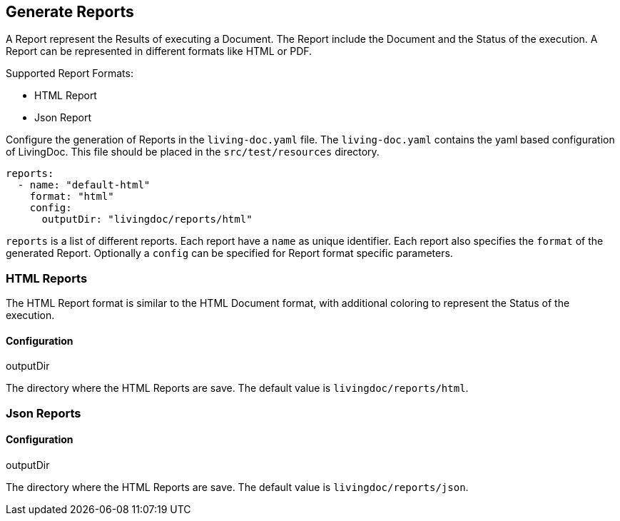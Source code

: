 == Generate Reports

A Report represent the Results of executing a Document.
The Report include the Document and the Status of the execution.
A Report can be represented in different formats like HTML or PDF.

Supported Report Formats:

* HTML Report
* Json Report

Configure the generation of Reports in the `living-doc.yaml` file.
The `living-doc.yaml` contains the yaml based configuration of LivingDoc.
This file should be placed in the `src/test/resources` directory.
[source, yaml]
----
reports:
  - name: "default-html"
    format: "html"
    config:
      outputDir: "livingdoc/reports/html"
----
`reports` is a list of different reports.
Each report have a `name` as unique identifier.
Each report also specifies the `format` of the generated Report.
Optionally a `config` can be specified for Report format specific parameters.

=== HTML Reports
The HTML Report format is similar to the HTML Document format, with additional coloring to represent the Status of the execution.

==== Configuration
.outputDir
The directory where the HTML Reports are save.
The default value is `livingdoc/reports/html`.

=== Json Reports

==== Configuration
.outputDir
The directory where the HTML Reports are save.
The default value is `livingdoc/reports/json`.
